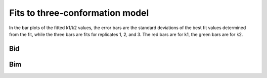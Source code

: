 Fits to three-conformation model
================================

In the bar plots of the fitted k1/k2 values, the error bars are the
standard deviations of the best fit values determined from the fit,
while the three bars are fits for replicates 1, 2, and 3. The red
bars are for k1, the green bars are for k2.

Bid
---

.. plot::

    from tbidbaxlipo.plots.bid_bim_nbd_release import *
    plot_3conf_fits('Bid')

Bim
---

.. plot::

    from tbidbaxlipo.plots.bid_bim_nbd_release import *
    plot_3conf_fits('Bim')


